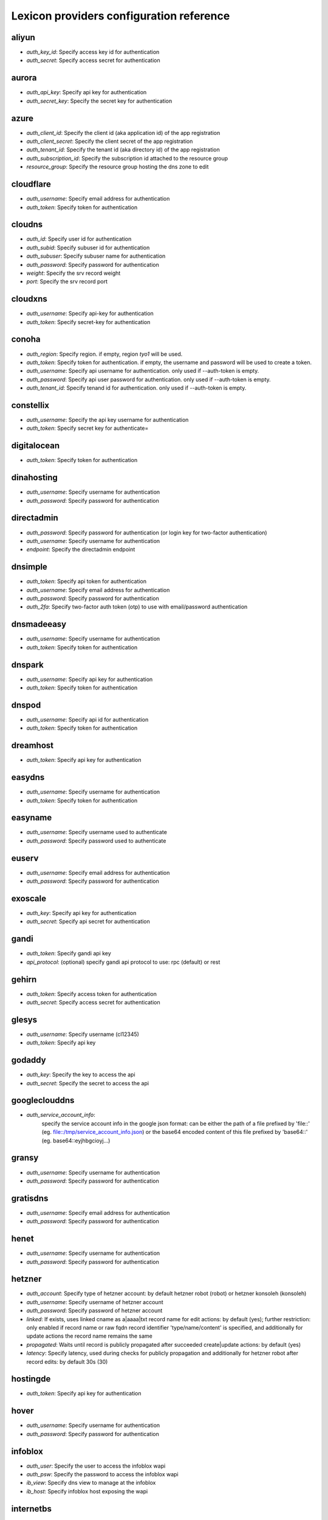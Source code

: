 Lexicon providers configuration reference
=========================================

aliyun
------

* `auth_key_id`: Specify access key id for authentication
* `auth_secret`: Specify access secret for authentication

aurora
------

* `auth_api_key`: Specify api key for authentication
* `auth_secret_key`: Specify the secret key for authentication

azure
-----

* `auth_client_id`: Specify the client id (aka application id) of the app registration
* `auth_client_secret`: Specify the client secret of the app registration
* `auth_tenant_id`: Specify the tenant id (aka directory id) of the app registration
* `auth_subscription_id`: Specify the subscription id attached to the resource group
* `resource_group`: Specify the resource group hosting the dns zone to edit

cloudflare
----------

* `auth_username`: Specify email address for authentication
* `auth_token`: Specify token for authentication

cloudns
-------

* `auth_id`: Specify user id for authentication
* `auth_subid`: Specify subuser id for authentication
* `auth_subuser`: Specify subuser name for authentication
* `auth_password`: Specify password for authentication
* `weight`: Specify the srv record weight
* `port`: Specify the srv record port

cloudxns
--------

* `auth_username`: Specify api-key for authentication
* `auth_token`: Specify secret-key for authentication

conoha
------

* `auth_region`: Specify region. if empty, region `tyo1` will be used.
* `auth_token`: Specify token for authentication. if empty, the username and password will be used to create a token.
* `auth_username`: Specify api username for authentication. only used if --auth-token is empty.
* `auth_password`: Specify api user password for authentication. only used if --auth-token is empty.
* `auth_tenant_id`: Specify tenand id for authentication. only used if --auth-token is empty.

constellix
----------

* `auth_username`: Specify the api key username for authentication
* `auth_token`: Specify secret key for authenticate=

digitalocean
------------

* `auth_token`: Specify token for authentication

dinahosting
-----------

* `auth_username`: Specify username for authentication
* `auth_password`: Specify password for authentication

directadmin
-----------

* `auth_password`: Specify password for authentication (or login key for two-factor authentication)
* `auth_username`: Specify username for authentication
* `endpoint`: Specify the directadmin endpoint

dnsimple
--------

* `auth_token`: Specify api token for authentication
* `auth_username`: Specify email address for authentication
* `auth_password`: Specify password for authentication
* `auth_2fa`: Specify two-factor auth token (otp) to use with email/password authentication

dnsmadeeasy
-----------

* `auth_username`: Specify username for authentication
* `auth_token`: Specify token for authentication

dnspark
-------

* `auth_username`: Specify api key for authentication
* `auth_token`: Specify token for authentication

dnspod
------

* `auth_username`: Specify api id for authentication
* `auth_token`: Specify token for authentication

dreamhost
---------

* `auth_token`: Specify api key for authentication

easydns
-------

* `auth_username`: Specify username for authentication
* `auth_token`: Specify token for authentication

easyname
--------

* `auth_username`: Specify username used to authenticate
* `auth_password`: Specify password used to authenticate

euserv
------

* `auth_username`: Specify email address for authentication
* `auth_password`: Specify password for authentication

exoscale
--------

* `auth_key`: Specify api key for authentication
* `auth_secret`: Specify api secret for authentication

gandi
-----

* `auth_token`: Specify gandi api key
* `api_protocol`: (optional) specify gandi api protocol to use: rpc (default) or rest

gehirn
------

* `auth_token`: Specify access token for authentication
* `auth_secret`: Specify access secret for authentication

glesys
------

* `auth_username`: Specify username (cl12345)
* `auth_token`: Specify api key

godaddy
-------

* `auth_key`: Specify the key to access the api
* `auth_secret`: Specify the secret to access the api

googleclouddns
--------------

* `auth_service_account_info`: 
        specify the service account info in the google json format:
        can be either the path of a file prefixed by 'file::' (eg. file::/tmp/service_account_info.json)
        or the base64 encoded content of this file prefixed by 'base64::'
        (eg. base64::eyjhbgcioyj...)

gransy
------

* `auth_username`: Specify username for authentication
* `auth_password`: Specify password for authentication

gratisdns
---------

* `auth_username`: Specify email address for authentication
* `auth_password`: Specify password for authentication

henet
-----

* `auth_username`: Specify username for authentication
* `auth_password`: Specify password for authentication

hetzner
-------

* `auth_account`: Specify type of hetzner account: by default hetzner robot (robot) or hetzner konsoleh (konsoleh)
* `auth_username`: Specify username of hetzner account
* `auth_password`: Specify password of hetzner account
* `linked`: If exists, uses linked cname as a|aaaa|txt record name for edit actions: by default (yes); further restriction: only enabled if record name or raw fqdn record identifier 'type/name/content' is specified, and additionally for update actions the record name remains the same
* `propagated`: Waits until record is publicly propagated after succeeded create|update actions: by default (yes)
* `latency`: Specify latency, used during checks for publicly propagation and additionally for hetzner robot after record edits: by default 30s (30)

hostingde
---------

* `auth_token`: Specify api key for authentication

hover
-----

* `auth_username`: Specify username for authentication
* `auth_password`: Specify password for authentication

infoblox
--------

* `auth_user`: Specify the user to access the infoblox wapi
* `auth_psw`: Specify the password to access the infoblox wapi
* `ib_view`: Specify dns view to manage at the infoblox
* `ib_host`: Specify infoblox host exposing the wapi

internetbs
----------

* `auth_key`: Specify api key for authentication
* `auth_password`: Specify password for authentication

inwx
----

* `auth_username`: Specify username for authentication
* `auth_password`: Specify password for authentication

linode
------

* `auth_token`: Specify api key for authentication

linode4
-------

* `auth_token`: Specify api key for authentication

localzone
---------

* `filename`: Specify location of zone master file

luadns
------

* `auth_username`: Specify email address for authentication
* `auth_token`: Specify token for authentication

memset
------

* `auth_token`: Specify api key for authentication

namecheap
---------

* `auth_token`: Specify api token for authentication
* `auth_username`: Specify username for authentication
* `auth_client_ip`: Client ip address to send to namecheap api calls
* `auth_sandbox`: Whether to use the sandbox server

namesilo
--------

* `auth_token`: Specify key for authentication

netcup
------

* `auth_customer_id`: Specify customer number for authentication
* `auth_api_key`: Specify api key for authentication
* `auth_api_password`: Specify api password for authentication

nfsn
----

* `auth_username`: Specify username used to authenticate
* `auth_token`: Specify token used to authenticate

nsone
-----

* `auth_token`: Specify token for authentication

onapp
-----

* `auth_username`: Specify email address of the onapp account
* `auth_token`: Specify api key for the onapp account
* `auth_server`: Specify url to the onapp control panel server

online
------

* `auth_token`: Specify private api token

ovh
---

* `auth_entrypoint`: Specify the ovh entrypoint
* `auth_application_key`: Specify the application key
* `auth_application_secret`: Specify the application secret
* `auth_consumer_key`: Specify the consumer key

plesk
-----

* `auth_username`: Specify username for authentication
* `auth_password`: Specify password for authentication
* `plesk_server`: Specify url to the plesk web ui, including the port

pointhq
-------

* `auth_username`: Specify email address for authentication
* `auth_token`: Specify token for authentication

powerdns
--------

* `auth_token`: Specify token for authentication
* `pdns_server`: Uri for powerdns server
* `pdns_server_id`: Server id to interact with
* `pdns_disable_notify`: Disable slave notifications from master

rackspace
---------

* `auth_account`: Specify account number for authentication
* `auth_username`: Specify username for authentication. only used if --auth-token is empty.
* `auth_api_key`: Specify api key for authentication. only used if --auth-token is empty.
* `auth_token`: Specify token for authentication. if empty, the username and api key will be used to create a token.
* `sleep_time`: Number of seconds to wait between update requests.

rage4
-----

* `auth_username`: Specify email address for authentication
* `auth_token`: Specify token for authentication

rcodezero
---------

* `auth_token`: Specify token for authentication

route53
-------

* `auth_access_key`: Specify access_key for authentication
* `auth_access_secret`: Specify access_secret for authentication
* `private_zone`: Indicates what kind of hosted zone to use. if true, use only private zones. if false, use only public zones
* `auth_username`: Alternative way to specify the access_key for authentication
* `auth_token`: Alternative way to specify the access_secret for authentication

safedns
-------

* `auth_token`: Specify the api key to authenticate with

sakuracloud
-----------

* `auth_token`: Specify access token for authentication
* `auth_secret`: Specify access secret for authentication

softlayer
---------

* `auth_username`: Specify username for authentication
* `auth_api_key`: Specify api private key for authentication

subreg
------

* `auth_username`: Specify username for authentication
* `auth_password`: Specify password for authentication

transip
-------

* `auth_username`: Specify username for authentication
* `auth_api_key`: Specify api private key for authentication

vultr
-----

* `auth_token`: Specify token for authentication

yandex
------

* `auth_token`: Specify pdd token (https://tech.yandex.com/domain/doc/concepts/access-docpage/)

zeit
----

* `auth_token`: Specify your api token

zilore
------

* `auth_key`: Specify the zilore api key to use

zonomi
------

* `auth_token`: Specify token for authentication
* `auth_entrypoint`: Use zonomi or rimuhosting api

